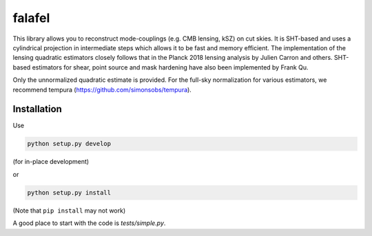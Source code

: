 =======
falafel
=======


.. image:: https://img.shields.io/pypi/v/falafel.svg
        :target: https://pypi.python.org/pypi/falafel

.. image:: https://img.shields.io/travis/simonsobs/falafel.svg
        :target: https://travis-ci.org/simonsobs/falafel


This library allows you to reconstruct mode-couplings (e.g. CMB lensing, kSZ) on cut skies. It is SHT-based and uses a cylindrical projection in intermediate steps which allows it to be fast and memory efficient. The implementation of the lensing quadratic estimators closely follows that in the Planck 2018 lensing analysis by Julien Carron and others. SHT-based estimators for shear, point source and mask hardening have also been implemented by Frank Qu.

Only the unnormalized quadratic estimate is provided. For the full-sky normalization for various estimators, we recommend tempura (https://github.com/simonsobs/tempura).

Installation
------------

Use

.. code-block:: console

    python setup.py develop

(for in-place development)

or 

.. code-block:: console

    python setup.py install


(Note that ``pip install`` may not work)

A good place to start with the code is `tests/simple.py`.



